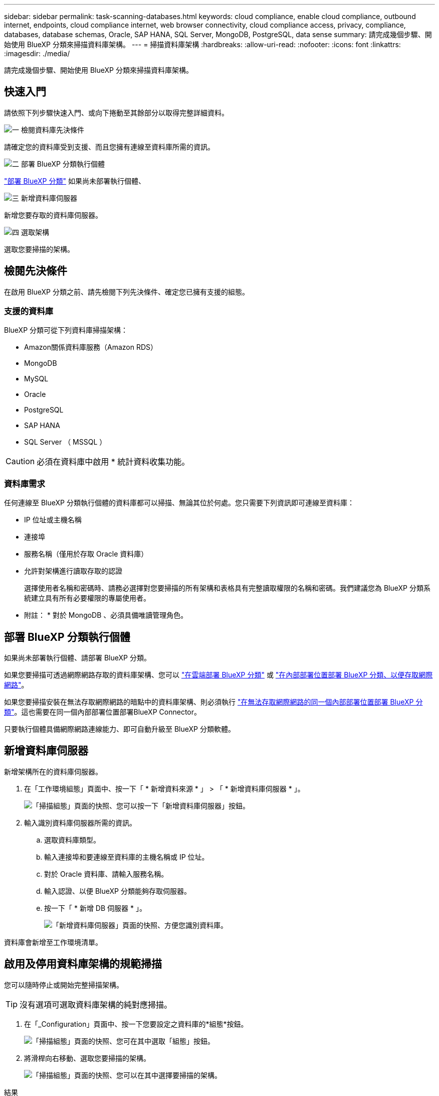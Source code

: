 ---
sidebar: sidebar 
permalink: task-scanning-databases.html 
keywords: cloud compliance, enable cloud compliance, outbound internet, endpoints, cloud compliance internet, web browser connectivity, cloud compliance access, privacy, compliance, databases, database schemas, Oracle, SAP HANA, SQL Server, MongoDB, PostgreSQL, data sense 
summary: 請完成幾個步驟、開始使用 BlueXP 分類來掃描資料庫架構。 
---
= 掃描資料庫架構
:hardbreaks:
:allow-uri-read: 
:nofooter: 
:icons: font
:linkattrs: 
:imagesdir: ./media/


[role="lead"]
請完成幾個步驟、開始使用 BlueXP 分類來掃描資料庫架構。



== 快速入門

請依照下列步驟快速入門、或向下捲動至其餘部分以取得完整詳細資料。

.image:https://raw.githubusercontent.com/NetAppDocs/common/main/media/number-1.png["一"] 檢閱資料庫先決條件
[role="quick-margin-para"]
請確定您的資料庫受到支援、而且您擁有連線至資料庫所需的資訊。

.image:https://raw.githubusercontent.com/NetAppDocs/common/main/media/number-2.png["二"] 部署 BlueXP 分類執行個體
[role="quick-margin-para"]
link:task-deploy-cloud-compliance.html["部署 BlueXP 分類"^] 如果尚未部署執行個體、

.image:https://raw.githubusercontent.com/NetAppDocs/common/main/media/number-3.png["三"] 新增資料庫伺服器
[role="quick-margin-para"]
新增您要存取的資料庫伺服器。

.image:https://raw.githubusercontent.com/NetAppDocs/common/main/media/number-4.png["四"] 選取架構
[role="quick-margin-para"]
選取您要掃描的架構。



== 檢閱先決條件

在啟用 BlueXP 分類之前、請先檢閱下列先決條件、確定您已擁有支援的組態。



=== 支援的資料庫

BlueXP 分類可從下列資料庫掃描架構：

* Amazon關係資料庫服務（Amazon RDS）
* MongoDB
* MySQL
* Oracle
* PostgreSQL
* SAP HANA
* SQL Server （ MSSQL ）



CAUTION: 必須在資料庫中啟用 * 統計資料收集功能。



=== 資料庫需求

任何連線至 BlueXP 分類執行個體的資料庫都可以掃描、無論其位於何處。您只需要下列資訊即可連線至資料庫：

* IP 位址或主機名稱
* 連接埠
* 服務名稱（僅用於存取 Oracle 資料庫）
* 允許對架構進行讀取存取的認證
+
選擇使用者名稱和密碼時、請務必選擇對您要掃描的所有架構和表格具有完整讀取權限的名稱和密碼。我們建議您為 BlueXP 分類系統建立具有所有必要權限的專屬使用者。



* 附註： * 對於 MongoDB 、必須具備唯讀管理角色。



== 部署 BlueXP 分類執行個體

如果尚未部署執行個體、請部署 BlueXP 分類。

如果您要掃描可透過網際網路存取的資料庫架構、您可以 link:task-deploy-cloud-compliance.html["在雲端部署 BlueXP 分類"^] 或 link:task-deploy-compliance-onprem.html["在內部部署位置部署 BlueXP 分類、以便存取網際網路"^]。

如果您要掃描安裝在無法存取網際網路的暗點中的資料庫架構、則必須執行 link:task-deploy-compliance-dark-site.html["在無法存取網際網路的同一個內部部署位置部署 BlueXP 分類"^]。這也需要在同一個內部部署位置部署BlueXP Connector。

只要執行個體具備網際網路連線能力、即可自動升級至 BlueXP 分類軟體。



== 新增資料庫伺服器

新增架構所在的資料庫伺服器。

. 在「工作環境組態」頁面中、按一下「 * 新增資料來源 * 」 > 「 * 新增資料庫伺服器 * 」。
+
image:screenshot_compliance_add_db_server_button.png["「掃描組態」頁面的快照、您可以按一下「新增資料庫伺服器」按鈕。"]

. 輸入識別資料庫伺服器所需的資訊。
+
.. 選取資料庫類型。
.. 輸入連接埠和要連線至資料庫的主機名稱或 IP 位址。
.. 對於 Oracle 資料庫、請輸入服務名稱。
.. 輸入認證、以便 BlueXP 分類能夠存取伺服器。
.. 按一下「 * 新增 DB 伺服器 * 」。
+
image:screenshot_compliance_add_db_server_dialog.png["「新增資料庫伺服器」頁面的快照、方便您識別資料庫。"]





資料庫會新增至工作環境清單。



== 啟用及停用資料庫架構的規範掃描

您可以隨時停止或開始完整掃描架構。


TIP: 沒有選項可選取資料庫架構的純對應掃描。

. 在「_Configuration」頁面中、按一下您要設定之資料庫的*組態*按鈕。
+
image:screenshot_compliance_db_server_config.png["「掃描組態」頁面的快照、您可在其中選取「組態」按鈕。"]

. 將滑桿向右移動、選取您要掃描的架構。
+
image:screenshot_compliance_select_schemas.png["「掃描組態」頁面的快照、您可以在其中選擇要掃描的架構。"]



.結果
BlueXP 分類會開始掃描您啟用的資料庫架構。如果有任何錯誤、它們會顯示在「 Status （狀態）」欄中、以及修正錯誤所需的動作。

請注意、 BlueXP 分類每天掃描一次資料庫、不會像其他資料來源一樣持續掃描資料庫。
